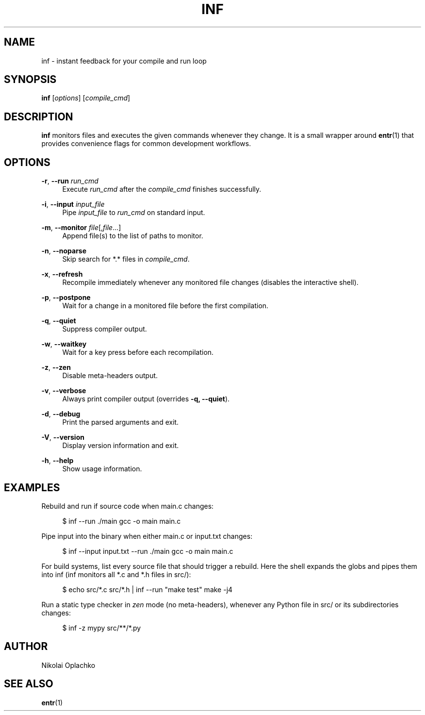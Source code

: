 '\" t
.\"     Title: inf
.\"    Author: [see the "AUTHOR" section]
.\" Generator: DocBook XSL Stylesheets vsnapshot <http://docbook.sf.net/>
.\"      Date: 07/01/2025
.\"    Manual: INF Manual
.\"    Source: INF 1.2.0
.\"  Language: English
.\"
.TH "INF" "1" "07/01/2025" "INF 1\&.2\&.0" "INF Manual"
.\" -----------------------------------------------------------------
.\" * Define some portability stuff
.\" -----------------------------------------------------------------
.\" ~~~~~~~~~~~~~~~~~~~~~~~~~~~~~~~~~~~~~~~~~~~~~~~~~~~~~~~~~~~~~~~~~
.\" http://bugs.debian.org/507673
.\" http://lists.gnu.org/archive/html/groff/2009-02/msg00013.html
.\" ~~~~~~~~~~~~~~~~~~~~~~~~~~~~~~~~~~~~~~~~~~~~~~~~~~~~~~~~~~~~~~~~~
.ie \n(.g .ds Aq \(aq
.el       .ds Aq '
.\" -----------------------------------------------------------------
.\" * set default formatting
.\" -----------------------------------------------------------------
.\" disable hyphenation
.nh
.\" disable justification (adjust text to left margin only)
.ad l
.\" -----------------------------------------------------------------
.\" * MAIN CONTENT STARTS HERE *
.\" -----------------------------------------------------------------
.SH "NAME"
inf \- instant feedback for your compile and run loop
.SH "SYNOPSIS"
.sp
\fBinf\fR [\fIoptions\fR] [\fIcompile_cmd\fR]
.SH "DESCRIPTION"
.sp
\fBinf\fR monitors files and executes the given commands whenever they change\&. It is a small wrapper around \fBentr\fR(1) that provides convenience flags for common development workflows\&.
.SH "OPTIONS"
.PP
\fB\-r\fR, \fB\-\-run\fR \fIrun_cmd\fR
.RS 4
Execute
\fIrun_cmd\fR
after the
\fIcompile_cmd\fR
finishes successfully\&.
.RE
.PP
\fB\-i\fR, \fB\-\-input\fR \fIinput_file\fR
.RS 4
Pipe
\fIinput_file\fR
to
\fIrun_cmd\fR
on standard input\&.
.RE
.PP
\fB\-m\fR, \fB\-\-monitor\fR \fIfile\fR[,\fIfile\fR\&...]
.RS 4
Append file(s) to the list of paths to monitor\&.
.RE
.PP
\fB\-n\fR, \fB\-\-noparse\fR
.RS 4
Skip search for *\&.* files in
\fIcompile_cmd\fR\&.
.RE
.PP
\fB\-x\fR, \fB\-\-refresh\fR
.RS 4
Recompile immediately whenever any monitored file changes (disables the interactive shell)\&.
.RE
.PP
\fB\-p\fR, \fB\-\-postpone\fR
.RS 4
Wait for a change in a monitored file before the first compilation\&.
.RE
.PP
\fB\-q\fR, \fB\-\-quiet\fR
.RS 4
Suppress compiler output\&.
.RE
.PP
\fB\-w\fR, \fB\-\-waitkey\fR
.RS 4
Wait for a key press before each recompilation\&.
.RE
.PP
\fB\-z\fR, \fB\-\-zen\fR
.RS 4
Disable meta\-headers output\&.
.RE
.PP
\fB\-v\fR, \fB\-\-verbose\fR
.RS 4
Always print compiler output (overrides
\fB\-q, \-\-quiet\fR)\&.
.RE
.PP
\fB\-d\fR, \fB\-\-debug\fR
.RS 4
Print the parsed arguments and exit\&.
.RE
.PP
\fB\-V\fR, \fB\-\-version\fR
.RS 4
Display version information and exit\&.
.RE
.PP
\fB\-h\fR, \fB\-\-help\fR
.RS 4
Show usage information\&.
.RE
.SH "EXAMPLES"
.sp
Rebuild and run if source code when main\&.c changes:
.sp
.if n \{\
.RS 4
.\}
.nf
$ inf \-\-run \&./main gcc \-o main main\&.c
.fi
.if n \{\
.RE
.\}
.sp
Pipe input into the binary when either main\&.c or input\&.txt changes:
.sp
.if n \{\
.RS 4
.\}
.nf
$ inf \-\-input input\&.txt \-\-run \&./main gcc \-o main main\&.c
.fi
.if n \{\
.RE
.\}
.sp
For build systems, list every source file that should trigger a rebuild\&. Here the shell expands the globs and pipes them into inf (inf monitors all *\&.c and *\&.h files in src/):
.sp
.if n \{\
.RS 4
.\}
.nf
$ echo src/*\&.c src/*\&.h | inf \-\-run "make test" make \-j4
.fi
.if n \{\
.RE
.\}
.sp
Run a static type checker in \fIzen\fR mode (no meta\-headers), whenever any Python file in src/ or its subdirectories changes:
.sp
.if n \{\
.RS 4
.\}
.nf
$ inf \-z mypy src/**/*\&.py
.fi
.if n \{\
.RE
.\}
.SH "AUTHOR"
.sp
Nikolai Oplachko
.SH "SEE ALSO"
.sp
\fBentr\fR(1)
